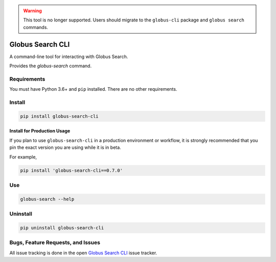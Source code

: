 .. warning::

    This tool is no longer supported. Users should migrate to the
    ``globus-cli`` package and ``globus search`` commands.

.. image:: https://img.shields.io/badge/code%20style-black-000000.svg
    :target: https://github.com/psf/black

.. image:: https://readthedocs.org/projects/globus-search-cli/badge/?version=latest
    :target: https://globus-search-cli.readthedocs.io/en/latest/?badge=latest

Globus Search CLI
=================

A command-line tool for interacting with Globus Search.

Provides the `globus-search` command.

Requirements
------------

You must have Python 3.6+ and ``pip`` installed.
There are no other requirements.

Install
-------

.. code-block:: bash

    pip install globus-search-cli

Install for Production Usage
~~~~~~~~~~~~~~~~~~~~~~~~~~~~

If you plan to use ``globus-search-cli`` in a production environment or
workflow, it is strongly recommended that you pin the exact version you are
using while it is in beta.

For example,

.. code-block:: bash

    pip install 'globus-search-cli==0.7.0'

Use
---

.. code-block:: bash

    globus-search --help

Uninstall
---------

.. code-block:: bash

    pip uninstall globus-search-cli

Bugs, Feature Requests, and Issues
----------------------------------

All issue tracking is done in the open
`Globus Search CLI <https://github.com/globus/globus-search-cli/issues/>`_
issue tracker.
